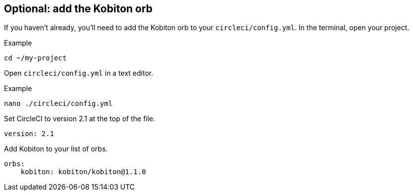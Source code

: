 == Optional: add the Kobiton orb

If you haven't already, you'll need to add the Kobiton orb to your `circleci/config.yml`. In the terminal, open your project.

.Example
[source,shell]
----
cd ~/my-project
----

Open `circleci/config.yml` in a text editor.

.Example
[source,shell]
----
nano ./circleci/config.yml
----

Set CircleCI to version 2.1 at the top of the file.

[source,yaml]
----
version: 2.1
----

Add Kobiton to your list of orbs.

[source,yaml]
----
orbs:
    kobiton: kobiton/kobiton@1.1.0
----
